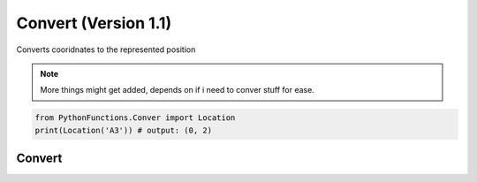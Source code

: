 Convert (Version 1.1)
======================

Converts cooridnates to the represented position

.. note::
    More things might get added, depends on if i need to conver stuff for ease.

.. code-block:: python
    
    from PythonFunctions.Conver import Location
    print(Location('A3')) # output: (0, 2)


Convert
-------

.. py:function:: Location(position)
    :noindex:

    Translates letter to number and make a tuple

    :param position: The position to convert
    :type position: str
    :return: The position but split up and translated
    :rtype: tuple
